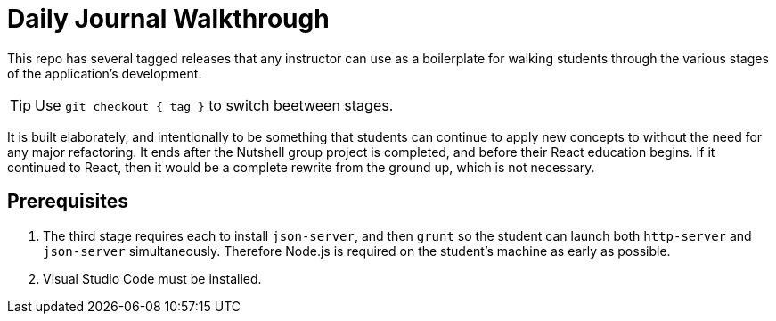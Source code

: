 = Daily Journal Walkthrough

This repo has several tagged releases that any instructor can use as a boilerplate for walking students through the various stages of the application's development.

TIP: Use `git checkout { tag }` to switch beetween stages.

It is built elaborately, and intentionally to be something that students can continue to apply new concepts to without the need for any major refactoring. It ends after the Nutshell group project is completed, and before their React education begins. If it continued to React, then it would be a complete rewrite from the ground up, which is not necessary.

== Prerequisites

1. The third stage requires each to install `json-server`, and then `grunt` so the student can launch both `http-server` and `json-server` simultaneously. Therefore Node.js is required on the student's machine as early as possible.
1. Visual Studio Code must be installed.
